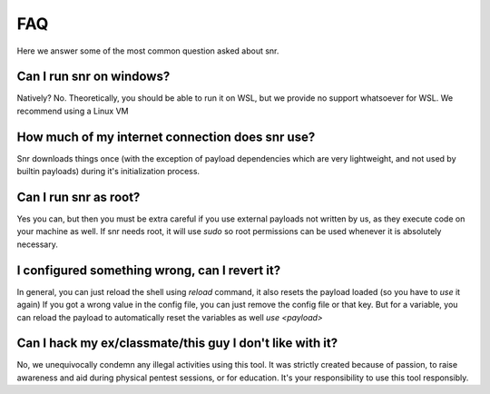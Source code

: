 FAQ
===

Here we answer some of the most common question asked about snr.

Can I run snr on windows?
-------------------------

Natively? No. Theoretically, you should be able to run it on WSL, but we provide no support whatsoever for WSL. We recommend using a Linux VM

How much of my internet connection does snr use?
------------------------------------------------

Snr downloads things once (with the exception of payload dependencies which are very lightweight, and not used by builtin payloads) during it's initialization process.

Can I run snr as root?
----------------------

Yes you can, but then you must be extra careful if you use external payloads not written by us, as they execute code on your machine as well. If snr needs root, it will use `sudo` so root permissions can be used whenever it is absolutely necessary.

I configured something wrong, can I revert it?
----------------------------------------------

In general, you can just reload the shell using `reload` command, it also resets the payload loaded (so you have to `use` it again)
If you got a wrong value in the config file, you can just remove the config file or that key. But for a variable, you can reload the payload to automatically reset the variables as well `use <payload>`

Can I hack my ex/classmate/this guy I don't like with it?
---------------------------------------------------------

No, we unequivocally condemn any illegal activities using this tool. It was strictly created because of passion, to raise awareness and aid during physical pentest sessions, or for education. It's your responsibility to use this tool responsibly.
